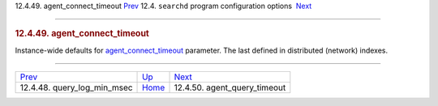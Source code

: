 .. raw:: html

   <div class="navheader">

12.4.49. agent\_connect\_timeout
`Prev <conf-query-log-min-msec.html>`__ 
12.4. \ ``searchd`` program configuration options
 `Next <conf-agent-query-timeout-default.html>`__

--------------

.. raw:: html

   </div>

.. raw:: html

   <div class="sect2">

.. raw:: html

   <div class="titlepage">

.. raw:: html

   <div>

.. raw:: html

   <div>

.. rubric:: 12.4.49. agent\_connect\_timeout
   :name: agent_connect_timeout
   :class: title

.. raw:: html

   </div>

.. raw:: html

   </div>

.. raw:: html

   </div>

Instance-wide defaults for
`agent\_connect\_timeout <conf-agent-connect-timeout.html>`__ parameter.
The last defined in distributed (network) indexes.

.. raw:: html

   </div>

.. raw:: html

   <div class="navfooter">

--------------

+--------------------------------------------+-----------------------------------+-----------------------------------------------------+
| `Prev <conf-query-log-min-msec.html>`__    | `Up <confgroup-searchd.html>`__   |  `Next <conf-agent-query-timeout-default.html>`__   |
+--------------------------------------------+-----------------------------------+-----------------------------------------------------+
| 12.4.48. query\_log\_min\_msec             | `Home <index.html>`__             |  12.4.50. agent\_query\_timeout                     |
+--------------------------------------------+-----------------------------------+-----------------------------------------------------+

.. raw:: html

   </div>
